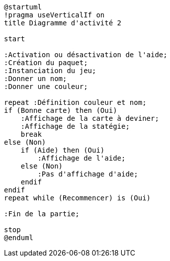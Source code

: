 [plantuml]
-----
@startuml
!pragma useVerticalIf on
title Diagramme d'activité 2

start

:Activation ou désactivation de l'aide;
:Création du paquet;
:Instanciation du jeu;
:Donner un nom;
:Donner une couleur;

repeat :Définition couleur et nom;
if (Bonne carte) then (Oui)
    :Affichage de la carte à deviner;
    :Affichage de la statégie;
    break
else (Non)
    if (Aide) then (Oui)
        :Affichage de l'aide;
    else (Non)
        :Pas d'affichage d'aide;
    endif
endif
repeat while (Recommencer) is (Oui)

:Fin de la partie;

stop
@enduml
-----